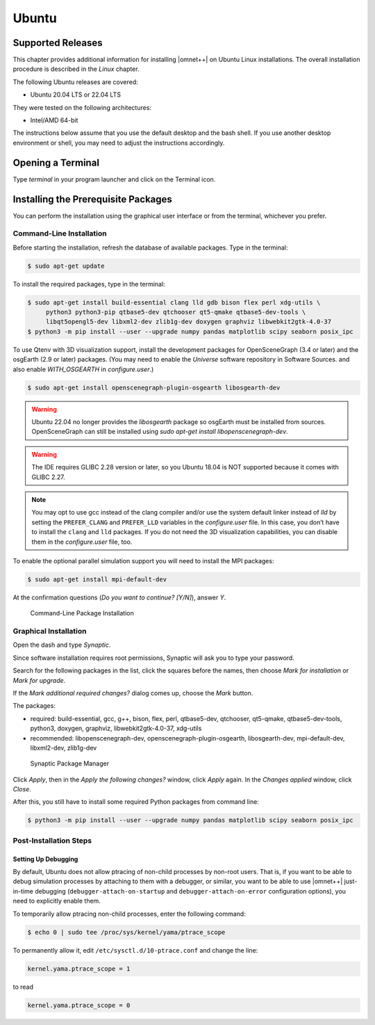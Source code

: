 Ubuntu
======

Supported Releases
------------------

This chapter provides additional information for installing |omnet++| on Ubuntu Linux installations. The overall
installation procedure is described in the *Linux* chapter.

The following Ubuntu releases are covered:

-  Ubuntu 20.04 LTS or 22.04 LTS

They were tested on the following architectures:

-  Intel/AMD 64-bit

The instructions below assume that you use the default desktop and the bash shell. If you use another desktop
environment or shell, you may need to adjust the instructions accordingly.

Opening a Terminal
------------------

Type *terminal* in your program launcher and click on the Terminal icon.

Installing the Prerequisite Packages
------------------------------------

You can perform the installation using the graphical user interface or from the terminal, whichever you prefer.

Command-Line Installation
~~~~~~~~~~~~~~~~~~~~~~~~~

Before starting the installation, refresh the database of available packages. Type in the terminal:

.. code::

   $ sudo apt-get update

To install the required packages, type in the terminal:

.. code::

   $ sudo apt-get install build-essential clang lld gdb bison flex perl xdg-utils \
        python3 python3-pip qtbase5-dev qtchooser qt5-qmake qtbase5-dev-tools \
        libqt5opengl5-dev libxml2-dev zlib1g-dev doxygen graphviz libwebkit2gtk-4.0-37
   $ python3 -m pip install --user --upgrade numpy pandas matplotlib scipy seaborn posix_ipc

To use Qtenv with 3D visualization support, install the development packages for OpenSceneGraph (3.4 or later) and the
osgEarth (2.9 or later) packages. (You may need to enable the *Universe* software repository in Software Sources.
and also enable `WITH_OSGEARTH` in `configure.user`.)

.. code::

   $ sudo apt-get install openscenegraph-plugin-osgearth libosgearth-dev

.. warning::

   Ubuntu 22.04 no longer provides the `libosgearth` package so osgEarth must be installed
   from sources. OpenSceneGraph can still be installed using
   `sudo apt-get install libopenscenegraph-dev`.

.. warning::

   The IDE requires GLIBC 2.28 version or later, so you Ubuntu 18.04 is NOT supported because it comes with GLIBC 2.27.

.. note::

   You may opt to use gcc instead of the clang compiler and/or use the system default linker instead of *lld* by setting
   the ``PREFER_CLANG`` and ``PREFER_LLD`` variables in the *configure.user* file. In this case, you don’t have to
   install the ``clang`` and ``lld`` packages. If you do not need the 3D visualization capabilities, you can disable
   them in the *configure.user* file, too.

To enable the optional parallel simulation support you will need to install the MPI packages:

.. code::

   $ sudo apt-get install mpi-default-dev

At the confirmation questions (*Do you want to continue? [Y/N]*), answer *Y*.

.. figure:: pictures/terminal-package-install.png
   :width: 75.0%

   Command-Line Package Installation

Graphical Installation
~~~~~~~~~~~~~~~~~~~~~~

Open the dash and type *Synaptic*.

Since software installation requires root permissions, Synaptic will ask you to type your password.

Search for the following packages in the list, click the squares before the names, then choose *Mark for installation*
or *Mark for upgrade*.

If the *Mark additional required changes?* dialog comes up, choose the *Mark* button.

The packages:

-  required: build-essential, gcc, g++, bison, flex, perl, qtbase5-dev, qtchooser, qt5-qmake, qtbase5-dev-tools,
   python3, doxygen, graphviz, libwebkit2gtk-4.0-37, xdg-utils
-  recommended: libopenscenegraph-dev, openscenegraph-plugin-osgearth, libosgearth-dev, mpi-default-dev, libxml2-dev, zlib1g-dev

.. figure:: pictures/ubuntu-synaptic.png
   :width: 75.0%

   Synaptic Package Manager

Click *Apply*, then in the *Apply the following changes?* window, click *Apply* again. In the *Changes applied* window,
click *Close*.

After this, you still have to install some required Python packages from command line:

.. code::

   $ python3 -m pip install --user --upgrade numpy pandas matplotlib scipy seaborn posix_ipc

Post-Installation Steps
~~~~~~~~~~~~~~~~~~~~~~~

Setting Up Debugging
^^^^^^^^^^^^^^^^^^^^

By default, Ubuntu does not allow ptracing of non-child processes by non-root users. That is, if you want to be able to
debug simulation processes by attaching to them with a debugger, or similar, you want to be able to use |omnet++|
just-in-time debugging (``debugger-attach-on-startup`` and ``debugger-attach-on-error`` configuration options), you need
to explicitly enable them.

To temporarily allow ptracing non-child processes, enter the following command:

.. code::

   $ echo 0 | sudo tee /proc/sys/kernel/yama/ptrace_scope

To permanently allow it, edit ``/etc/sysctl.d/10-ptrace.conf`` and change the line:

.. code::

   kernel.yama.ptrace_scope = 1

to read

.. code::

   kernel.yama.ptrace_scope = 0
